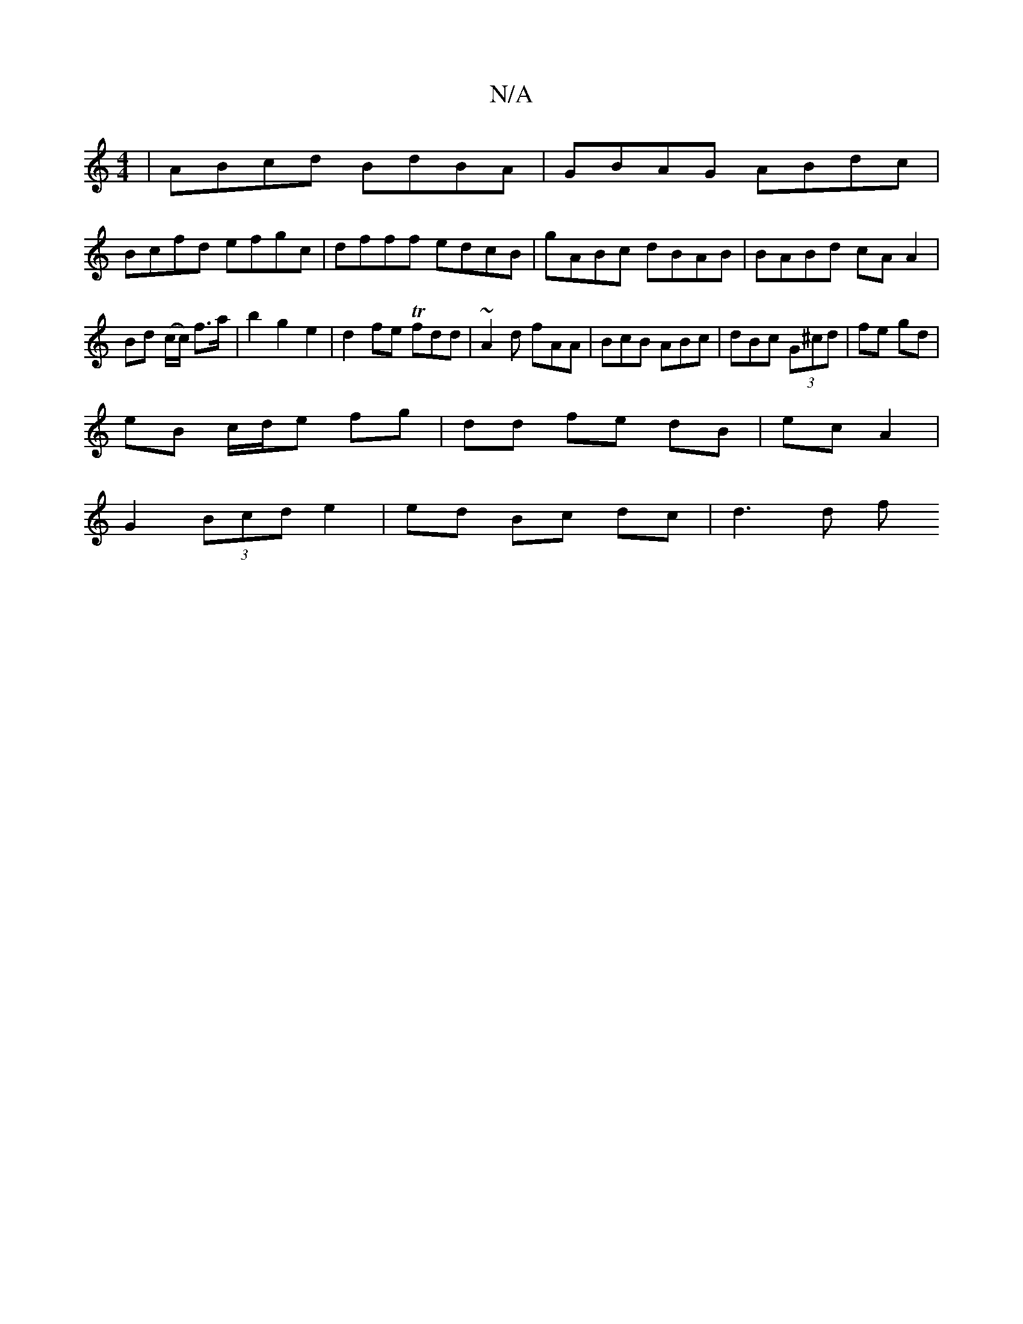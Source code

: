 X:1
T:N/A
M:4/4
R:N/A
K:Cmajor
 | ABcd BdBA | GBAG ABdc |
Bcfd efgc | dfff edcB | gABc dBAB|BABd cAA2|Bd (c/c/) f>a |b2g2e2|d2fe Tfdd|~A2d fAA|BcB ABc|dBc (3G^cd|fe gd|
eB c/d/e fg | dd fe dB | ec A2 |
G2 (3Bcd e2 | ed Bc dc|d3 d f